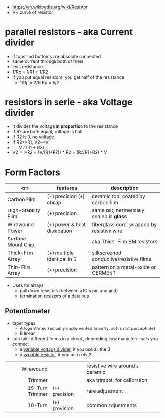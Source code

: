 #+ATTR_ORG: :width 100
[[https://upload.wikimedia.org/wikipedia/commons/thumb/e/ee/Resistor_symbol_America.svg/320px-Resistor_symbol_America.svg.png]]

- https://en.wikipedia.org/wiki/Resistor
- V-I curve of resistor
  [[https://ohmlaw.com/wp-content/uploads/2018/03/ohms-law-overall-graph.jpg]]

* parallel resistors - aka Current divider

- if tops and bottoms are absolute connected
- same current through both of them
- less resistance
- 1/Rp = 1/R1 + 1/R2
- if you put equal resistors, you get half of the resistance
  - 1/Rp = 2/R
      Rp = R/2

* resistors in serie - aka Voltage divider

- It divides the voltage *in proportion* to the resistance
- If R? are both equal, voltage is half
- If R2 is 0, no voltage
- If R2>>R1, V2~=V
- I = V / (R1 + R2)
- V2 = I*R2
     = (V/(R1+R2)) * R2
     = (R2/R1+R2) * V
#+ATTR_ORG: :width 150
[[https://upload.wikimedia.org/wikipedia/commons/thumb/2/21/Resistive_divider2.svg/800px-Resistive_divider2.svg.png]]

* Form Factors

|---------------------+------------------------------+--------------------------------------------|
|                 <r> | features                     | description                                |
|---------------------+------------------------------+--------------------------------------------|
|         Carbon Film | (-) precision (+) cheap      | ceramic rod, coated by carbon film         |
| High-Stability Film | (+) precision                | same but, hermetically sealed in *glass*   |
|     Wirewound Power | (+) power & heat dissipation | fiberglass core, wrapped by resistive wire |
|  Surface-Mount Chip |                              | aka Thick-Film SM resistors                |
|    Thick-Film Array | (+) multiple identical in 1  | silkscreened conductive/resistive films    |
|     Thin-Film Array | (+) precision                | pattern on a metal-oxide or CERMENT        |
|---------------------+------------------------------+--------------------------------------------|

- Uses for arrays
  - pull down resistors (between a IC's pin and gnd)
  - termination resistors of a data bus

** Potentiometer

[[https://www.digikey.com/-/media/Images/Article%20Library/TechZone%20Articles/2021/May/The%20Fundamentals%20of%20Digital%20Potentiometers%20and%20How%20to%20Use%20Them/article-2021may-the-fundamentals-of-digital-fig1.jpg]]

- taper types
  - A logarithmic (actually implemented linearly, but is not perceptible)
  - B linear

- can take different forms in a circuit, depending how many terminals you connect
  - a _variable voltage divider_, if you use all the 3
  - a _variable resistor_, if you use only 2

|-----------------+---------------+---------------------------------|
|             <r> |               |                                 |
|-----------------+---------------+---------------------------------|
|       Wirewound |               | resistive wire around a ceramic |
|         Trimmer |               | aka trimpot, for calibration    |
| 15-Turn Trimmer | (+) precision | rare adjustment                 |
|         10-Turn | (+) prevision | common adjustments              |
|-----------------+---------------+---------------------------------|
